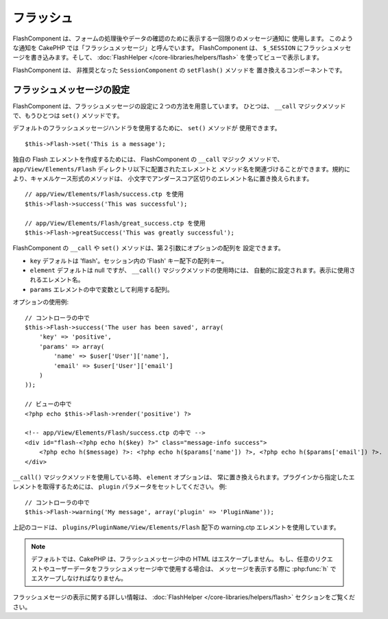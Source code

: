 フラッシュ
###########

.. php:class:: FlashComponent(ComponentCollection $collection, array $config = array())

FlashComponent は、フォームの処理後やデータの確認のために表示する一回限りのメッセージ通知に
使用します。 このような通知を CakePHP では「フラッシュメッセージ」と呼んでいます。
FlashComponent は、 ``$_SESSION`` にフラッシュメッセージを書き込みます。そして、
:doc:`FlashHelper </core-libraries/helpers/flash>` を使ってビューで表示します。

FlashComponent は、 非推奨となった ``SessionComponent`` の ``setFlash()`` メソッドを
置き換えるコンポーネントです。

フラッシュメッセージの設定
==========================

FlashComponent は、フラッシュメッセージの設定に２つの方法を用意しています。
ひとつは、 ``__call`` マジックメソッドで、もうひとつは ``set()`` メソッドです。

デフォルトのフラッシュメッセージハンドラを使用するために、 ``set()`` メソッドが
使用できます。 ::

    $this->Flash->set('This is a message');

独自の Flash エレメントを作成するためには、 FlashComponent の ``__call`` マジック
メソッドで、 ``app/View/Elements/Flash`` ディレクトリ以下に配置されたエレメントと
メソッド名を関連づけることができます。規約により、キャメルケース形式のメソッドは、
小文字でアンダースコア区切りのエレメント名に置き換えられます。 ::

    // app/View/Elements/Flash/success.ctp を使用
    $this->Flash->success('This was successful');

    // app/View/Elements/Flash/great_success.ctp を使用
    $this->Flash->greatSuccess('This was greatly successful');

FlashComponent の ``__call`` や ``set()`` メソッドは、第２引数にオプションの配列を
設定できます。

* ``key`` デフォルトは 'flash'。セッション内の 'Flash' キー配下の配列キー。
* ``element`` デフォルトは null ですが、 ``__call()`` マジックメソッドの使用時には、
  自動的に設定されます。表示に使用されるエレメント名。
* ``params`` エレメントの中で変数として利用する配列。

オプションの使用例::

    // コントローラの中で
    $this->Flash->success('The user has been saved', array(
        'key' => 'positive',
        'params' => array(
            'name' => $user['User']['name'],
            'email' => $user['User']['email']
        )
    ));

    // ビューの中で
    <?php echo $this->Flash->render('positive') ?>

    <!-- app/View/Elements/Flash/success.ctp の中で -->
    <div id="flash-<?php echo h($key) ?>" class="message-info success">
        <?php echo h($message) ?>: <?php echo h($params['name']) ?>, <?php echo h($params['email']) ?>.
    </div>

``__call()`` マジックメソッドを使用している時、 ``element`` オプションは、
常に置き換えられます。プラグインから指定したエレメントを取得するためには、
``plugin`` パラメータをセットしてください。
例::

    // コントローラの中で
    $this->Flash->warning('My message', array('plugin' => 'PluginName'));

上記のコードは、 ``plugins/PluginName/View/Elements/Flash`` 配下の warning.ctp
エレメントを使用しています。

.. note::
    デフォルトでは、CakePHP は、フラッシュメッセージ中の HTML はエスケープしません。
    もし、任意のリクエストやユーザーデータをフラッシュメッセージ中で使用する場合は、
    メッセージを表示する際に :php:func:`h` でエスケープしなければなりません。

フラッシュメセージの表示に関する詳しい情報は、
:doc:`FlashHelper </core-libraries/helpers/flash>` セクションをご覧ください。
